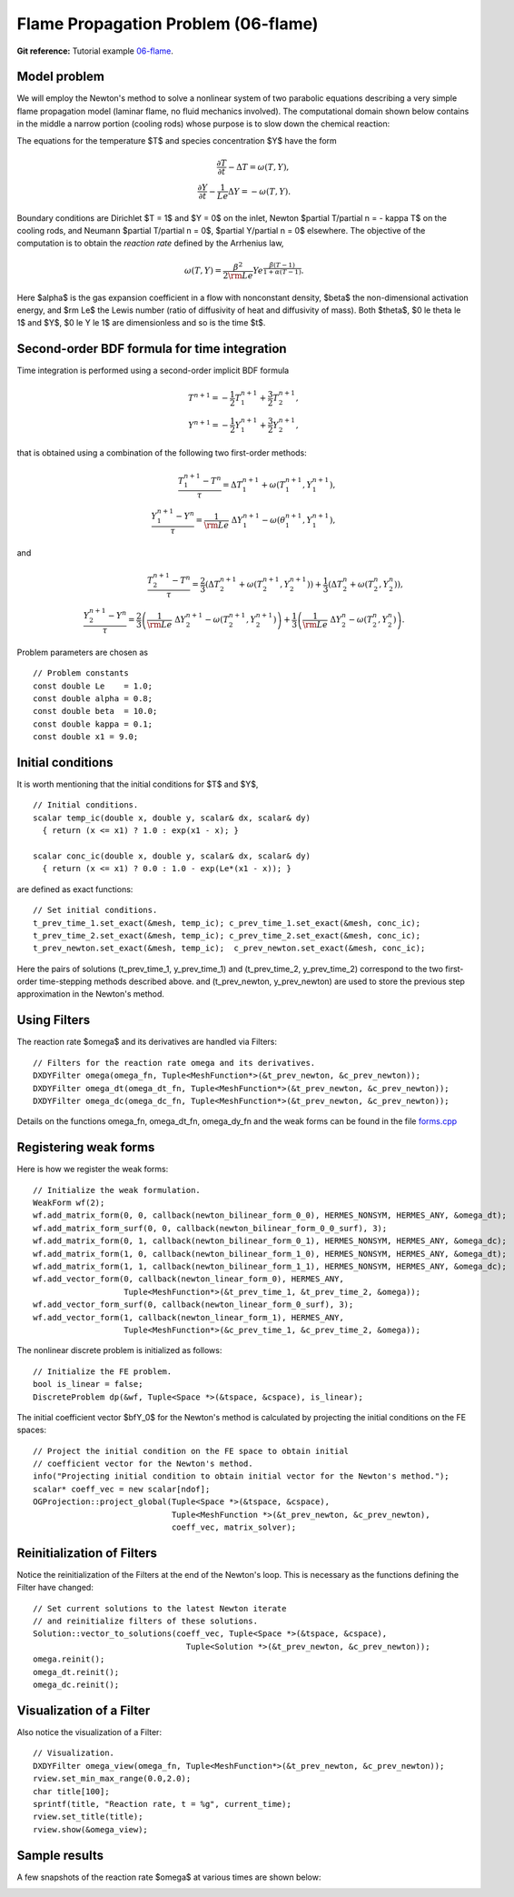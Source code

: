 Flame Propagation Problem (06-flame)
------------------------------------

**Git reference:** Tutorial example `06-flame 
<http://git.hpfem.org/hermes.git/tree/HEAD:/hermes2d/tutorial/P03-timedep/06-flame>`_.

Model problem
~~~~~~~~~~~~~

We will employ the Newton's method to solve a nonlinear system of two parabolic equations 
describing a very simple flame propagation model (laminar flame, no fluid mechanics involved).
The computational domain shown below contains in the middle a narrow portion (cooling rods) 
whose purpose is to slow down the chemical reaction:

.. image:: laminar-flame/domain.png
   :align: center
   :width: 760
   :alt: computational domain

The equations for the temperature $T$ and species concentration $Y$ have the form

.. math::

    \frac{\partial T}{\partial t} - \Delta T = \omega(T, Y),\\
    \frac{\partial Y}{\partial t} - \frac{1}{Le}\Delta Y = -\omega(T, Y).

Boundary conditions are Dirichlet $T = 1$ and $Y = 0$ on the inlet, 
Newton $\partial T/\partial n = - \kappa T$ on the cooling rods, 
and Neumann $\partial T/\partial n = 0$, $\partial Y/\partial n = 0$ elsewhere.
The objective of the computation is to obtain the *reaction rate* defined
by the Arrhenius law,

.. math::

    \omega(T, Y) = \frac{\beta^2}{2{\rm Le}} Y e^{\frac{\beta(T - 1)}{1 + \alpha(T-1)}}.

Here $\alpha$ is the gas expansion coefficient in a flow with nonconstant density,
$\beta$ the non-dimensional activation energy, and  
$\rm Le$ the Lewis number (ratio of diffusivity of heat and diffusivity 
of mass). Both $\theta$, $0 \le \theta \le 1$ and 
$Y$, $0 \le Y \le 1$ are dimensionless and so is the time $t$. 

Second-order BDF formula for time integration
~~~~~~~~~~~~~~~~~~~~~~~~~~~~~~~~~~~~~~~~~~~~~

Time integration is performed using a second-order implicit BDF formula

.. math::

    T^{n+1} = -\frac{1}{2} T_1^{n+1} + \frac{3}{2} T_2^{n+1},\\
    Y^{n+1} = -\frac{1}{2} Y_1^{n+1} + \frac{3}{2} Y_2^{n+1},

that is obtained using a combination of the following two first-order methods:

.. math::

    \frac{T_1^{n+1} - T^{n}}{\tau} = \Delta T_1^{n+1} + \omega(T_1^{n+1}, Y_1^{n+1}),\\
    \frac{Y_1^{n+1} - Y^{n}}{\tau} = \frac{1}{\rm Le} \ \Delta Y_1^{n+1} - \omega(\theta_1^{n+1}, Y_1^{n+1}),

and 

.. math::

    \frac{T_2^{n+1} - T^{n}}{\tau} = \frac{2}{3}\left(\Delta T_2^{n+1} + \omega(T_2^{n+1}, Y_2^{n+1})\right) +                                            \frac{1}{3}\left(\Delta T_2^{n} + \omega(T_2^{n}, Y_2^{n})\right),\\
    \frac{Y_2^{n+1} - Y^{n}}{\tau} = \frac{2}{3}\left(\frac{1}{\rm Le}\ \Delta Y_2^{n+1} - \omega(T_2^{n+1}, Y_2^{n+1})\right) +
                                        \frac{1}{3}\left(\frac{1}{\rm Le}\ \Delta Y_2^{n} - \omega(T_2^{n}, Y_2^{n})\right).
   
Problem parameters are chosen as

::

    // Problem constants
    const double Le    = 1.0;
    const double alpha = 0.8;
    const double beta  = 10.0;
    const double kappa = 0.1;
    const double x1 = 9.0;

Initial conditions
~~~~~~~~~~~~~~~~~~

It is worth mentioning that the initial conditions for $T$ and $Y$,

::

    // Initial conditions.
    scalar temp_ic(double x, double y, scalar& dx, scalar& dy)
      { return (x <= x1) ? 1.0 : exp(x1 - x); }

    scalar conc_ic(double x, double y, scalar& dx, scalar& dy)
      { return (x <= x1) ? 0.0 : 1.0 - exp(Le*(x1 - x)); }

are defined as exact functions::

    // Set initial conditions.
    t_prev_time_1.set_exact(&mesh, temp_ic); c_prev_time_1.set_exact(&mesh, conc_ic);
    t_prev_time_2.set_exact(&mesh, temp_ic); c_prev_time_2.set_exact(&mesh, conc_ic);
    t_prev_newton.set_exact(&mesh, temp_ic);  c_prev_newton.set_exact(&mesh, conc_ic);

Here the pairs of solutions (t_prev_time_1, y_prev_time_1) and (t_prev_time_2, y_prev_time_2)
correspond to the two first-order time-stepping methods described above. and 
(t_prev_newton, y_prev_newton) are used to store the previous step approximation
in the Newton's method. 

Using Filters
~~~~~~~~~~~~~

The reaction rate $\omega$ and its derivatives are handled
via Filters::

    // Filters for the reaction rate omega and its derivatives.
    DXDYFilter omega(omega_fn, Tuple<MeshFunction*>(&t_prev_newton, &c_prev_newton));
    DXDYFilter omega_dt(omega_dt_fn, Tuple<MeshFunction*>(&t_prev_newton, &c_prev_newton));
    DXDYFilter omega_dc(omega_dc_fn, Tuple<MeshFunction*>(&t_prev_newton, &c_prev_newton));

Details on the functions omega_fn, omega_dt_fn, omega_dy_fn and the weak 
forms can be found in the file `forms.cpp 
<http://git.hpfem.org/hermes.git/blob/HEAD:/hermes2d/tutorial/P03-timedep/laminar-flame/forms.cpp>`_

Registering weak forms
~~~~~~~~~~~~~~~~~~~~~~

Here is how we register the weak forms::

    // Initialize the weak formulation.
    WeakForm wf(2);
    wf.add_matrix_form(0, 0, callback(newton_bilinear_form_0_0), HERMES_NONSYM, HERMES_ANY, &omega_dt);
    wf.add_matrix_form_surf(0, 0, callback(newton_bilinear_form_0_0_surf), 3);
    wf.add_matrix_form(0, 1, callback(newton_bilinear_form_0_1), HERMES_NONSYM, HERMES_ANY, &omega_dc);
    wf.add_matrix_form(1, 0, callback(newton_bilinear_form_1_0), HERMES_NONSYM, HERMES_ANY, &omega_dt);
    wf.add_matrix_form(1, 1, callback(newton_bilinear_form_1_1), HERMES_NONSYM, HERMES_ANY, &omega_dc);
    wf.add_vector_form(0, callback(newton_linear_form_0), HERMES_ANY, 
                       Tuple<MeshFunction*>(&t_prev_time_1, &t_prev_time_2, &omega));
    wf.add_vector_form_surf(0, callback(newton_linear_form_0_surf), 3);
    wf.add_vector_form(1, callback(newton_linear_form_1), HERMES_ANY, 
                       Tuple<MeshFunction*>(&c_prev_time_1, &c_prev_time_2, &omega));


The nonlinear discrete problem is initialized as follows::

    // Initialize the FE problem.
    bool is_linear = false;
    DiscreteProblem dp(&wf, Tuple<Space *>(&tspace, &cspace), is_linear);

The initial coefficient vector $\bfY_0$ for the Newton's method is calculated 
by projecting the initial conditions on the FE spaces::

    // Project the initial condition on the FE space to obtain initial
    // coefficient vector for the Newton's method.
    info("Projecting initial condition to obtain initial vector for the Newton's method.");
    scalar* coeff_vec = new scalar[ndof];
    OGProjection::project_global(Tuple<Space *>(&tspace, &cspace), 
                                 Tuple<MeshFunction *>(&t_prev_newton, &c_prev_newton), 
                                 coeff_vec, matrix_solver);

Reinitialization of Filters
~~~~~~~~~~~~~~~~~~~~~~~~~~~

Notice the reinitialization of the Filters at the end of the Newton's loop.
This is necessary as the functions defining the Filter have changed::

    // Set current solutions to the latest Newton iterate 
    // and reinitialize filters of these solutions.
    Solution::vector_to_solutions(coeff_vec, Tuple<Space *>(&tspace, &cspace), 
                                    Tuple<Solution *>(&t_prev_newton, &c_prev_newton));
    omega.reinit();
    omega_dt.reinit();
    omega_dc.reinit();

Visualization of a Filter
~~~~~~~~~~~~~~~~~~~~~~~~~

Also notice the visualization of a Filter::

    // Visualization.
    DXDYFilter omega_view(omega_fn, Tuple<MeshFunction*>(&t_prev_newton, &c_prev_newton));
    rview.set_min_max_range(0.0,2.0);
    char title[100];
    sprintf(title, "Reaction rate, t = %g", current_time);
    rview.set_title(title);
    rview.show(&omega_view);

Sample results
~~~~~~~~~~~~~~

A few snapshots of the reaction rate $\omega$ at various times are shown below:

.. image:: laminar-flame/sol1.png
   :align: center
   :width: 800
   :alt: solution

.. image:: laminar-flame/sol2.png
   :align: center
   :width: 800
   :alt: solution

.. image:: laminar-flame/sol3.png
   :align: center
   :width: 800
   :alt: solution

.. image:: laminar-flame/sol4.png
   :align: center
   :width: 800
   :alt: solution

